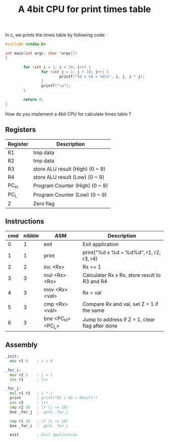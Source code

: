 #+TITLE: A 4bit CPU for print times table

In c, we prints the times table by following code:

#+BEGIN_SRC c
  #include <stdio.h>

  int main(int argc, char *argv[])
  {

          for (int i = 1; i < 10; i++) {
                  for (int j = 1; j < 10; j++) {
                          printf("%d x %d = %d\n", i, j, i * j);
                  }
                  printf("\n");
          }

          return 0;
  }
#+END_SRC

How do you implement a 4bit CPU for calculate times table ?


** Registers

| Register | Description                     |
|----------+---------------------------------|
| R1       | tmp data                        |
| R2       | tmp data                        |
| R3       | store ALU result (High) (0 ~ 9) |
| R4       | store ALU result (Low)  (0 ~ 9) |
| PC_H     | Program Counter (High)  (0 ~ 9) |
| PC_L     | Program Counter (Low)   (0 ~ 9) |
| Z        | Zero flag                       |

** Instructions

| cmd | nibble | ASM               | Description                                     |
|-----+--------+-------------------+-------------------------------------------------|
|   0 |      1 | exit              | Exit application                                |
|   1 |      1 | print             | print("%d x %d = %d%d\n", r1, r2, r3, r4)       |
|   2 |      2 | inc <Rx>          | Rx += 1                                         |
|   3 |      3 | mul <Rx> <Rx>     | Calculater Rx x Rx, store result to R3 and R4   |
|   4 |      3 | mov <Rx> <val>    | Rx = val                                        |
|   5 |      3 | cmp <Rx> <val>    | Compare Rx and val, set Z = 1 if the same       |
|   6 |      3 | bne <PC_H> <PC_L> | Jump to address if Z = 1, clear flag after done |

** Assembly

#+BEGIN_SRC asm
  _init:
    mov r1 0    ; i = 0

  _for_i:
    mov r2 1    ; j = 1
    inc r1      ; i++

  _for_j:
    mul r1 r2   ; i * j
    print       ; print("R1 x R2 = Result")
    inc r2      ; j++
    cmp r2 10   ; if (j <= 10)
    bne _for_j  ;  goto _for_j

    cmp r1 10   ; if (i <= 10)
    bne _for_i  ;  goto _for_i

    exit        ; Exit application
#+END_SRC